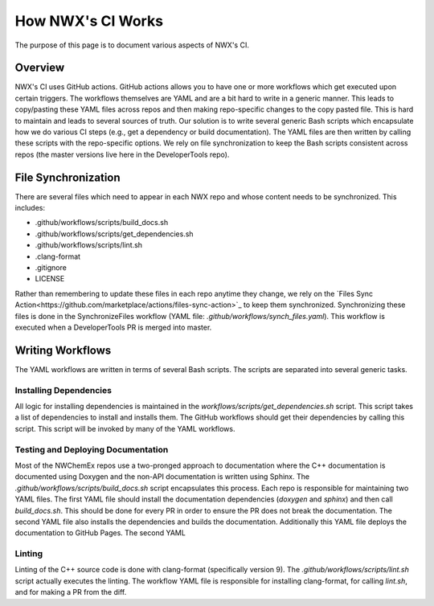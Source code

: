 ******************
How NWX's CI Works
******************

The purpose of this page is to document various aspects of NWX's CI.

Overview
========

NWX's CI uses GitHub actions. GitHub actions allows you to have one or more
workflows which get executed upon certain triggers. The workflows themselves are
YAML and are a bit hard to write in a generic manner. This leads to copy/pasting
these YAML files across repos and then making repo-specific changes to the copy
pasted file. This is hard to maintain and leads to several sources of truth. Our
solution is to write several generic Bash scripts which encapsulate how we do
various CI steps (e.g., get a dependency or build documentation). The YAML files
are then written by calling these scripts with the repo-specific options. We
rely on file synchronization to keep the Bash scripts consistent across repos
(the master versions live here in the DeveloperTools repo).

File Synchronization
====================

There are several files which need to appear in each NWX repo and whose content
needs to be synchronized. This includes:

- .github/workflows/scripts/build_docs.sh
- .github/workflows/scripts/get_dependencies.sh
- .github/workflows/scripts/lint.sh
- .clang-format
- .gitignore
- LICENSE

Rather than remembering to update these files in each repo anytime they change,
we rely on the
`Files Sync Action<https://github.com/marketplace/actions/files-sync-action>`_
to keep them synchronized. Synchronizing these files is done in the
SynchronizeFiles workflow (YAML file: `.github/workflows/synch_files.yaml`).
This workflow is executed when a DeveloperTools PR is merged into master.

Writing Workflows
=================

The YAML workflows are written in terms of several Bash scripts. The scripts are
separated into several generic tasks.

Installing Dependencies
-----------------------

All logic for installing dependencies is maintained in the
`workflows/scripts/get_dependencies.sh` script. This script takes a list of
dependencies to install and installs them. The GitHub workflows should get their
dependencies by calling this script. This script will be invoked by many of the
YAML workflows.

Testing and Deploying Documentation
-----------------------------------

Most of the NWChemEx repos use a two-pronged approach to documentation where the
C++ documentation is documented using Doxygen and the non-API documentation is
written using Sphinx. The `.github/workflows/scripts/build_docs.sh` script
encapsulates this process. Each repo is responsible for maintaining two YAML
files. The first YAML file should install the documentation dependencies
(`doxygen` and `sphinx`) and then call `build_docs.sh`. This should be done for
every PR in order to ensure the PR does not break the documentation. The second
YAML file also installs the dependencies and builds the documentation.
Additionally this YAML file deploys the documentation to GitHub Pages. The
second YAML

.. todo::

   Can we combine the two YAML files so that the last step (deployment) is
   only done when we're pushing to master?

Linting
-------

Linting of the C++ source code is done with clang-format (specifically version
9). The `.github/workflows/scripts/lint.sh` script actually executes the
linting. The workflow YAML file is responsible for installing clang-format, for
calling `lint.sh`, and for making a PR from the diff.

